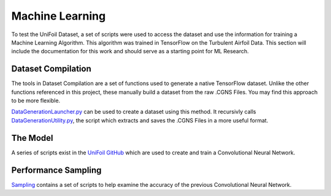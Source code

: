 Machine Learning
================

.. autosummary::
   :toctree: generated

To test the UniFoil Dataset, a set of scripts were used to access the dataset and use the information for training a Machine Learning Algorithm.
This algorithm was trained in TensorFlow on the Turbulent Airfoil Data.
This section will include the documentation for this work and should serve as a starting point for ML Research.

Dataset Compilation
-------------------
The tools in Dataset Compilation are a set of functions used to generate a native TensorFlow dataset.
Unlike the other functions referenced in this project, these manually build a dataset from the raw .CGNS Files.
You may find this approach to be more flexible.

`DataGenerationLauncher.py <https://github.com/rohitroxkp7/UniFoil/blob/main/ml/dataset_compilation/DataGenerationLauncher.py>`__ can be used to create a dataset using this method.
It recursivly calls `DataGenerationUtility.py <https://github.com/rohitroxkp7/UniFoil/blob/main/ml/dataset_compilation/DataGenerationUtility.py>`__, the script which extracts and saves the .CGNS Files in a more useful format.

The Model
---------
A series of scripts exist in the `UniFoil GitHub <https://github.com/rohitroxkp7/UniFoil/tree/main/ml>`__ which are used to create and train a Convolutional Neural Network.


Performance Sampling
--------------------
`Sampling <https://github.com/rohitroxkp7/UniFoil/tree/main/ml/sampling>`__ contains a set of scripts to help examine the accuracy of the previous Convolutional Neural Network.
